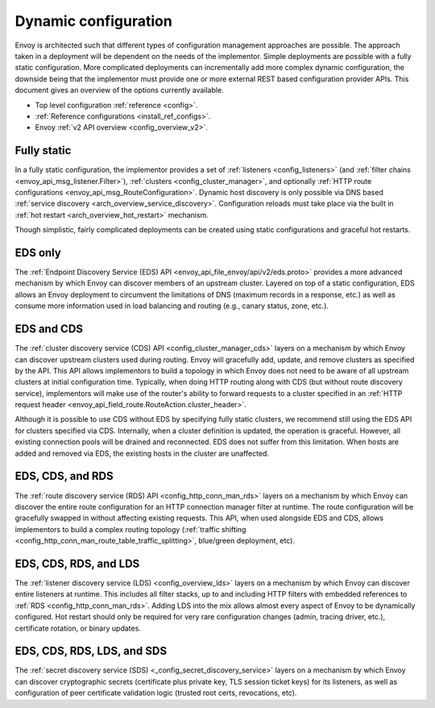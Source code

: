 .. _arch_overview_dynamic_config:

Dynamic configuration
=====================

Envoy is architected such that different types of configuration management approaches are possible.
The approach taken in a deployment will be dependent on the needs of the implementor. Simple
deployments are possible with a fully static configuration. More complicated deployments can
incrementally add more complex dynamic configuration, the downside being that the implementor must
provide one or more external REST based configuration provider APIs. This document gives an overview
of the options currently available.

* Top level configuration :ref:`reference <config>`.
* :ref:`Reference configurations <install_ref_configs>`.
* Envoy :ref:`v2 API overview <config_overview_v2>`.

Fully static
------------

In a fully static configuration, the implementor provides a set of :ref:`listeners
<config_listeners>` (and :ref:`filter chains <envoy_api_msg_listener.Filter>`), :ref:`clusters
<config_cluster_manager>`, and optionally :ref:`HTTP route configurations
<envoy_api_msg_RouteConfiguration>`. Dynamic host discovery is only possible via DNS based
:ref:`service discovery <arch_overview_service_discovery>`. Configuration reloads must take place
via the built in :ref:`hot restart <arch_overview_hot_restart>` mechanism.

Though simplistic, fairly complicated deployments can be created using static configurations and
graceful hot restarts.

.. _arch_overview_dynamic_config_eds:

EDS only
------------

The :ref:`Endpoint Discovery Service (EDS) API <envoy_api_file_envoy/api/v2/eds.proto>` provides a
more advanced mechanism by which Envoy can discover members of an upstream cluster.
Layered on top of a static configuration, EDS allows an Envoy deployment to circumvent the
limitations of DNS (maximum records in a response, etc.) as well as consume more information used in
load balancing and routing (e.g., canary status, zone, etc.).

.. _arch_overview_dynamic_config_cds:

EDS and CDS
---------------

The :ref:`cluster discovery service (CDS) API <config_cluster_manager_cds>` layers on a mechanism by
which Envoy can discover upstream clusters used during routing. Envoy will gracefully add, update,
and remove clusters as specified by the API. This API allows implementors to build a topology in
which Envoy does not need to be aware of all upstream clusters at initial configuration time.
Typically, when doing HTTP routing along with CDS (but without route discovery service),
implementors will make use of the router's ability to forward requests to a cluster specified in an
:ref:`HTTP request header <envoy_api_field_route.RouteAction.cluster_header>`.

Although it is possible to use CDS without EDS by specifying fully static clusters, we recommend
still using the EDS API for clusters specified via CDS. Internally, when a cluster definition is
updated, the operation is graceful. However, all existing connection pools will be drained and
reconnected. EDS does not suffer from this limitation. When hosts are added and removed via EDS, the
existing hosts in the cluster are unaffected.

.. _arch_overview_dynamic_config_rds:

EDS, CDS, and RDS
---------------------

The :ref:`route discovery service (RDS) API <config_http_conn_man_rds>` layers on a mechanism by
which Envoy can discover the entire route configuration for an HTTP connection manager filter at
runtime. The route configuration will be gracefully swapped in without affecting existing requests.
This API, when used alongside EDS and CDS, allows implementors to build a complex routing topology
(:ref:`traffic shifting <config_http_conn_man_route_table_traffic_splitting>`, blue/green
deployment, etc).

.. _arch_overview_dynamic_config_lds:

EDS, CDS, RDS, and LDS
--------------------------

The :ref:`listener discovery service (LDS) <config_overview_lds>` layers on a mechanism by which
Envoy can discover entire listeners at runtime. This includes all filter stacks, up to and including
HTTP filters with embedded references to :ref:`RDS <config_http_conn_man_rds>`. Adding LDS into
the mix allows almost every aspect of Envoy to be dynamically configured. Hot restart should
only be required for very rare configuration changes (admin, tracing driver, etc.), certificate
rotation, or binary updates.

EDS, CDS, RDS, LDS, and SDS
-----------------------------

The :ref:`secret discovery service (SDS) <_config_secret_discovery_service>` layers on a mechanism
by which Envoy can discover cryptographic secrets (certificate plus private key, TLS session
ticket keys) for its listeners, as well as configuration of peer certificate validation logic
(trusted root certs, revocations, etc).
